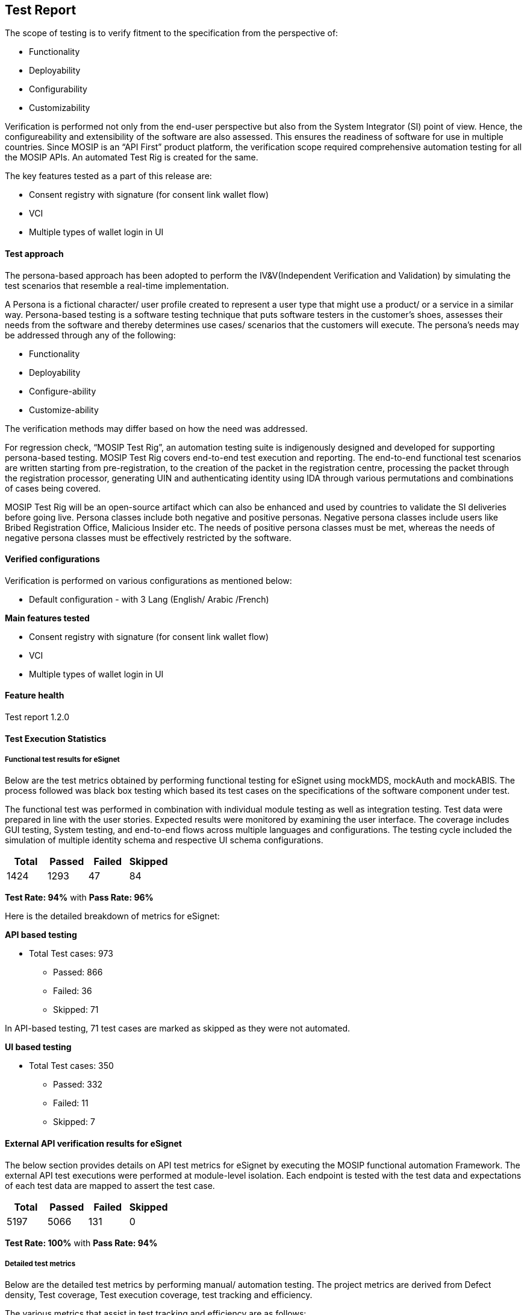 == Test Report

The scope of testing is to verify fitment to the specification from the
perspective of:

* Functionality
* Deployability
* Configurability
* Customizability

Verification is performed not only from the end-user perspective but
also from the System Integrator (SI) point of view. Hence, the
configureability and extensibility of the software are also assessed.
This ensures the readiness of software for use in multiple countries.
Since MOSIP is an “API First” product platform, the verification scope
required comprehensive automation testing for all the MOSIP APIs. An
automated Test Rig is created for the same.

The key features tested as a part of this release are:

* Consent registry with signature (for consent link wallet flow)
* VCI
* Multiple types of wallet login in UI

==== Test approach

The persona-based approach has been adopted to perform the
IV&V(Independent Verification and Validation) by simulating the test
scenarios that resemble a real-time implementation.

A Persona is a fictional character/ user profile created to represent a
user type that might use a product/ or a service in a similar way.
Persona-based testing is a software testing technique that puts software
testers in the customer’s shoes, assesses their needs from the software
and thereby determines use cases/ scenarios that the customers will
execute. The persona’s needs may be addressed through any of the
following:

* Functionality
* Deployability
* Configure-ability
* Customize-ability

The verification methods may differ based on how the need was addressed.

For regression check, "`MOSIP Test Rig`", an automation testing suite is
indigenously designed and developed for supporting persona-based
testing. MOSIP Test Rig covers end-to-end test execution and reporting.
The end-to-end functional test scenarios are written starting from
pre-registration, to the creation of the packet in the registration
centre, processing the packet through the registration processor,
generating UIN and authenticating identity using IDA through various
permutations and combinations of cases being covered.

MOSIP Test Rig will be an open-source artifact which can also be
enhanced and used by countries to validate the SI deliveries before
going live. Persona classes include both negative and positive personas.
Negative persona classes include users like Bribed Registration Office,
Malicious Insider etc. The needs of positive persona classes must be
met, whereas the needs of negative persona classes must be effectively
restricted by the software.

==== Verified configurations

Verification is performed on various configurations as mentioned below:

* Default configuration - with 3 Lang (English/ Arabic /French)

*Main features tested*

* Consent registry with signature (for consent link wallet flow)
* VCI
* Multiple types of wallet login in UI

==== Feature health

Test report 1.2.0

==== Test Execution Statistics

===== Functional test results for eSignet

Below are the test metrics obtained by performing functional testing for
eSignet using mockMDS, mockAuth and mockABIS. The process followed was
black box testing which based its test cases on the specifications of
the software component under test.

The functional test was performed in combination with individual module
testing as well as integration testing. Test data were prepared in line
with the user stories. Expected results were monitored by examining the
user interface. The coverage includes GUI testing, System testing, and
end-to-end flows across multiple languages and configurations. The
testing cycle included the simulation of multiple identity schema and
respective UI schema configurations.

[cols=",,,",options="header",]
|===
|*Total* |*Passed* |*Failed* |*Skipped*
|1424 |1293 |47 |84
|===

*Test Rate: 94%* with *Pass Rate: 96%*

Here is the detailed breakdown of metrics for eSignet:

*API based testing*

* Total Test cases: 973
** Passed: 866
** Failed: 36
** Skipped: 71

In API-based testing, 71 test cases are marked as skipped as they were
not automated.

*UI based testing*

* Total Test cases: 350
** Passed: 332
** Failed: 11
** Skipped: 7

==== External API verification results for eSignet

The below section provides details on API test metrics for eSignet by
executing the MOSIP functional automation Framework. The external API
test executions were performed at module-level isolation. Each endpoint
is tested with the test data and expectations of each test data are
mapped to assert the test case.

[cols=",,,",options="header",]
|===
|*Total* |*Passed* |*Failed* |*Skipped*
|5197 |5066 |131 |0
|===

*Test Rate: 100%* with *Pass Rate: 94%*

===== Detailed test metrics

Below are the detailed test metrics by performing manual/ automation
testing. The project metrics are derived from Defect density, Test
coverage, Test execution coverage, test tracking and efficiency.

The various metrics that assist in test tracking and efficiency are as
follows:

* Passed Test Cases Coverage: It measures the percentage of passed test
cases. (Number of passed tests / Total number of tests executed) x 100
* Failed Test Case Coverage: It measures the percentage of all the
failed test cases. (Number of failed tests / Total number of test cases
executed) x 100

Link for the
https://github.com/mosip/test-management/tree/master/e-signet/1.2.0[detailed
test report].

==== Sonar Report

Repo Name

Version

Branch Name

Coverage (++>++80%)

Reliability (0)

Security (0)

Hotspots (0)

Duplications (Less than 3%)

id-authentication

1.2.0.1-B5

release-1.2.0.1

70.9

0

0

0

1.9%

eSignet

1.2.0

release-1.2.x

89.1

0

0

0

0.5%
